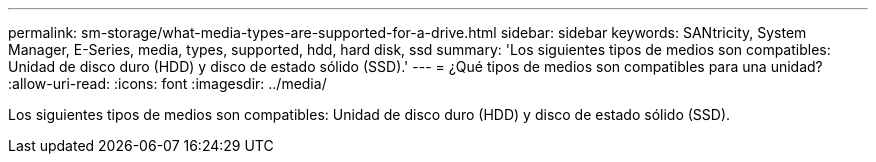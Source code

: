 ---
permalink: sm-storage/what-media-types-are-supported-for-a-drive.html 
sidebar: sidebar 
keywords: SANtricity, System Manager, E-Series, media, types, supported, hdd, hard disk, ssd 
summary: 'Los siguientes tipos de medios son compatibles: Unidad de disco duro (HDD) y disco de estado sólido (SSD).' 
---
= ¿Qué tipos de medios son compatibles para una unidad?
:allow-uri-read: 
:icons: font
:imagesdir: ../media/


[role="lead"]
Los siguientes tipos de medios son compatibles: Unidad de disco duro (HDD) y disco de estado sólido (SSD).

